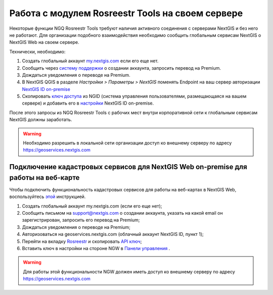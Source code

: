 .. sectionauthor:: Роман Гайнуллов <roman.gainullov@nextgis.ru>

.. _ngq_rosreestr_on-premise:


Работа с модулем Rosreestr Tools на своем сервере
=================================================

Некоторые функции NGQ Rosreestr Tools требуют наличия активного соединения с серверами NextGIS и без него не работают. 
Для организации подобного взаимодействия необходимо сообщить глобальным сервисам NextGIS о NextGIS Web на своем сервере. 

Технически, необходимо:

1. Создать глобальный аккаунт `my.nextgis.com <https://my.nextgis.ru>`_ если его еще нет.
2. Сообщить через `систему поддержки <https://nextgis.ru/terms-support>`_ о создании аккаунта, запросить перевод на Premium.
3. Дождаться уведомления о переводе на Premium.
4. В NextGIS QGIS в разделе *Настройки > Параметры > NextGIS* поменять Endpoint на ваш сервер авторизации `NextGIS ID on-premise <https://docs.nextgis.ru/docs_ngid/source/ngidop.html>`_
5. Скопировать `ключ доступа <https://docs.nextgis.ru/docs_ngid/source/ngidop.html#nextgis-id-on-premise>`_ из NGID (система управления пользователями, размещающаяся на вашем сервере) и добавить его в `настройки <https://my.nextgis.com/myngidonpremises>`_ NextGIS ID on-premise.

После этого запросы из NGQ Rosreestr Tools с рабочих мест внутри корпоративной сети к глобальным сервисам NextGIS должны заработать.

.. warning::
   Необходимо разрешить в локальной сети организации доступ ко внешнему серверу по адресу https://geoservices.nextgis.com
   
   
   
Подключение кадастровых сервисов для NextGIS Web on-premise для работы на веб-карте
----------------------------------------------------------------------------------

Чтобы подключить функциональность кадастровых сервисов для работы на веб-картах в NextGIS Web, воспользуйтесь `этой <https://docs.nextgis.ru/docs_ngweb/source/admin_tasks.html#nextgis-web-on-premise>`_ инструкцией.

1. Создать глобальный аккаунт my.nextgis.com (если его еще нет);
2. Сообщить письмом на support@nextgis.com о создании аккаунта, указать на какой email он зарегистрирован, запросить его перевод на Premium;
3. Дождаться уведомления о переводе на Premium;
4. Авторизоваться на geoservices.nextgis.com (облачный аккаунт NextGIS ID, пункт 1);
5. Перейти на вкладку `Rosreestr <https://geoservices.nextgis.com/pkk>`_ и скопировать `API ключ <https://docs.nextgis.ru/docs_geoservices/source/rosreestr_pkk.html#nggeos-pkk>`_;
6. Вставить ключ в настройки на стороне NGW в `Панели управления <https://docs.nextgis.ru/docs_ngweb/source/admin_tasks.html#ngw-cadastre-services>`_ .

.. warning::
   Для работы этой функциональности NGW должен иметь доступ ко внешнему серверу по адресу https://geoservices.nextgis.com
